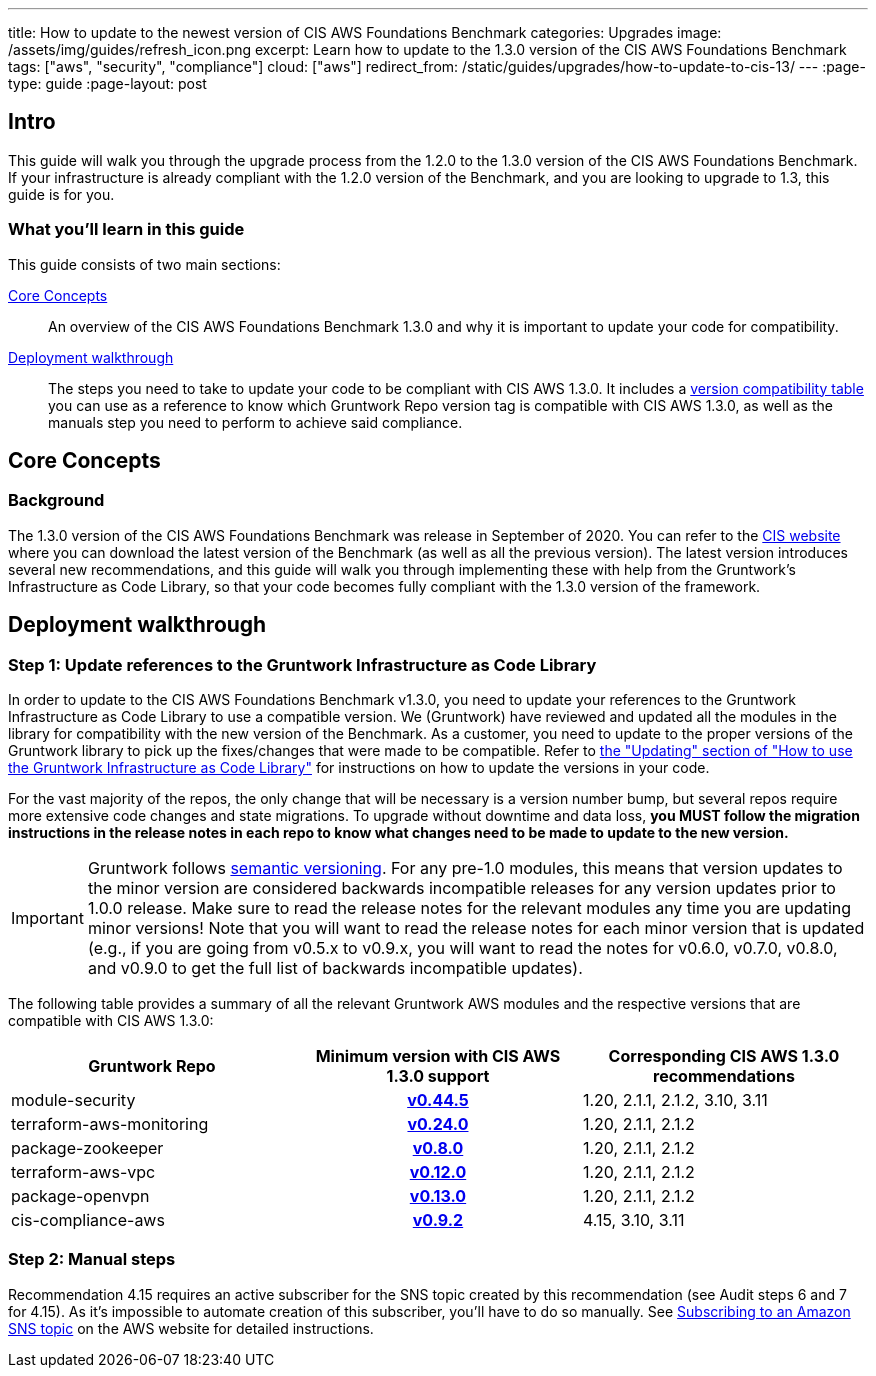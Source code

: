 ---
title: How to update to the newest version of CIS AWS Foundations Benchmark
categories: Upgrades
image: /assets/img/guides/refresh_icon.png
excerpt: Learn how to update to the 1.3.0 version of the CIS AWS Foundations Benchmark
tags: ["aws", "security", "compliance"]
cloud: ["aws"]
redirect_from: /static/guides/upgrades/how-to-update-to-cis-13/
---
:page-type: guide
:page-layout: post

:toc:
:toc-placement!:

// GitHub specific settings. See https://gist.github.com/dcode/0cfbf2699a1fe9b46ff04c41721dda74 for details.
ifdef::env-github[]
:tip-caption: :bulb:
:note-caption: :information_source:
:important-caption: :heavy_exclamation_mark:
:caution-caption: :fire:
:warning-caption: :warning:
toc::[]
endif::[]

== Intro

This guide will walk you through the upgrade process from the 1.2.0 to the 1.3.0 version of the CIS AWS Foundations Benchmark.
If your infrastructure is already compliant with the 1.2.0 version of the Benchmark, and you are looking to upgrade to 1.3,
this guide is for you.

=== What you'll learn in this guide

This guide consists of two main sections:

<<core_concepts>>::
  An overview of the CIS AWS Foundations Benchmark 1.3.0 and why it is important to update your code for compatibility.

<<deployment_walkthrough>>::
  The steps you need to take to update your code to be compliant with CIS AWS 1.3.0. It includes a
  <<compatibility_table,version compatibility table>> you can use as a reference to know which Gruntwork Repo version
  tag is compatible with CIS AWS 1.3.0, as well as the manuals step you need to perform to achieve said compliance.


[[core_concepts]]
== Core Concepts

=== Background

The 1.3.0 version of the CIS AWS Foundations Benchmark was release in September of 2020. You can refer to the
https://www.cisecurity.org/benchmark/amazon_web_services/[CIS website] where you can download the latest version of the
Benchmark (as well as all the previous version). The latest version introduces several new recommendations, and this guide
will walk you through implementing these with help from the Gruntwork's Infrastructure as Code Library,
so that your code becomes fully compliant with the 1.3.0 version of the framework.


[[deployment_walkthrough]]
== Deployment walkthrough

=== Step 1: Update references to the Gruntwork Infrastructure as Code Library

In order to update to the CIS AWS Foundations Benchmark v1.3.0, you need to update your references to the Gruntwork
Infrastructure as Code Library to use a compatible version. We (Gruntwork) have reviewed and updated all the modules in the
library for compatibility with the new version of the Benchmark. As a customer, you need to update to
the proper versions of the Gruntwork library to pick up the fixes/changes that were made to be compatible. Refer to
https://gruntwork.io/guides/foundations/how-to-use-gruntwork-infrastructure-as-code-library/#updating[the
"Updating" section of "How to use the Gruntwork Infrastructure as Code Library"] for instructions on how to update the
versions in your code.

For the vast majority of the repos, the only change that will be necessary is a version number bump, but several repos
require more extensive code changes and state migrations. To upgrade without downtime and data loss, **you MUST follow
the migration instructions in the release notes in each repo to know what changes need to be made to update to the new
version.**

[.exceptional]
IMPORTANT: Gruntwork follows
https://gruntwork.io/guides/foundations/how-to-use-gruntwork-infrastructure-as-code-library/#versioning[semantic
versioning]. For any pre-1.0 modules, this means that version updates to the minor version are considered backwards
incompatible releases for any version updates prior to 1.0.0 release. Make sure to read the release notes for the
relevant modules any time you are updating minor versions! Note that you will want to read the release notes for each
minor version that is updated (e.g., if you are going from v0.5.x to v0.9.x, you will want to read the notes for v0.6.0,
v0.7.0, v0.8.0, and v0.9.0 to get the full list of backwards incompatible updates).

The following table provides a summary of all the relevant Gruntwork AWS modules and the respective versions that are
compatible with CIS AWS 1.3.0:

[[compatibility_table]]
[cols="1,1h,1"]
|===
|Gruntwork Repo |Minimum version with CIS AWS 1.3.0 support |Corresponding CIS AWS 1.3.0 recommendations

|module-security
|https://github.com/gruntwork-io/module-security/releases/tag/v0.44.5[v0.44.5]
|1.20, 2.1.1, 2.1.2, 3.10, 3.11

|terraform-aws-monitoring
|https://github.com/gruntwork-io/terraform-aws-monitoring/releases/tag/v0.24.0[v0.24.0]
|1.20, 2.1.1, 2.1.2

|package-zookeeper
|https://github.com/gruntwork-io/package-zookeeper/releases/tag/v0.8.0[v0.8.0]
|1.20, 2.1.1, 2.1.2

|terraform-aws-vpc
|https://github.com/gruntwork-io/terraform-aws-vpc/releases/tag/v0.12.0[v0.12.0]
|1.20, 2.1.1, 2.1.2

|package-openvpn
|https://github.com/gruntwork-io/package-openvpn/releases/tag/v0.13.0[v0.13.0]
|1.20, 2.1.1, 2.1.2

|cis-compliance-aws
|https://github.com/gruntwork-io/cis-compliance-aws/releases/tag/v0.9.2[v0.9.2]
|4.15, 3.10, 3.11

|===


=== Step 2: Manual steps

Recommendation 4.15 requires an active subscriber for the SNS topic created by this recommendation (see Audit steps 6
and 7 for 4.15). As it's impossible to automate creation of this subscriber, you'll have to do so manually. See
https://docs.aws.amazon.com/sns/latest/dg/sns-create-subscribe-endpoint-to-topic.html[Subscribing to an Amazon SNS topic]
on the AWS website for detailed instructions.
